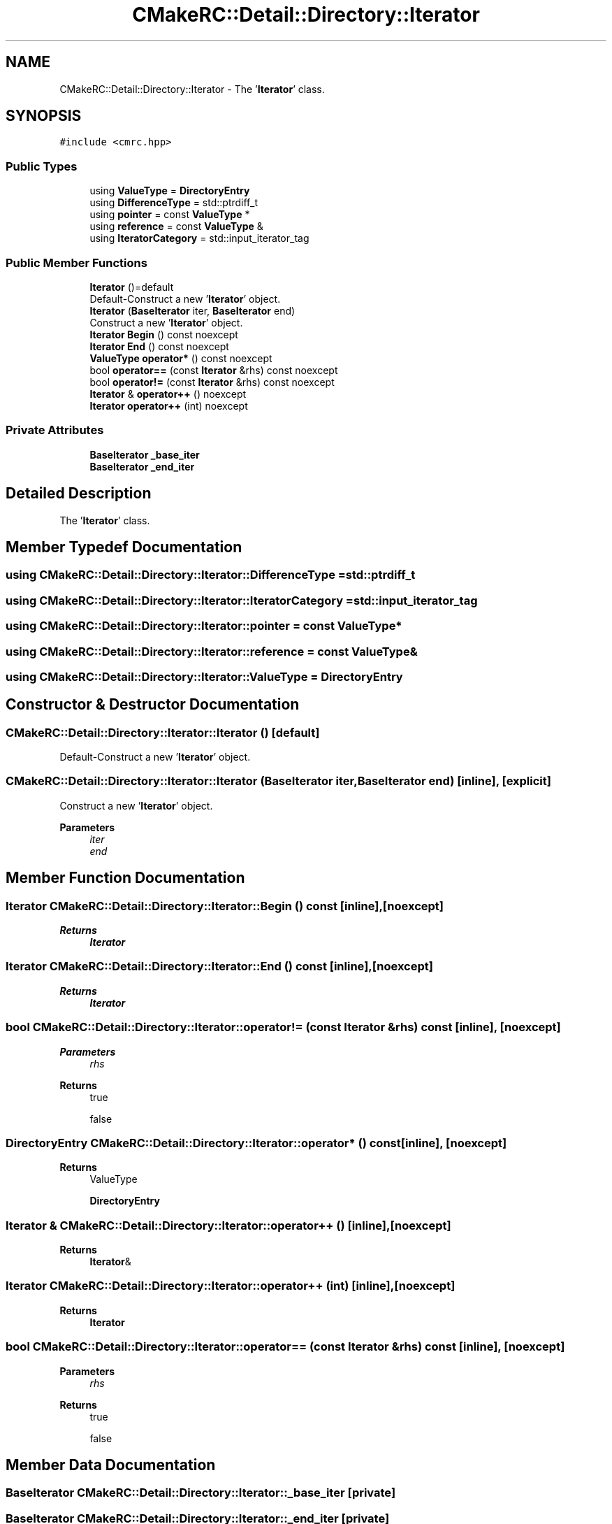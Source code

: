.TH "CMakeRC::Detail::Directory::Iterator" 3Version 1.0.1" "CxxWin" \" -*- nroff -*-
.ad l
.nh
.SH NAME
CMakeRC::Detail::Directory::Iterator \- The '\fBIterator\fP' class\&.  

.SH SYNOPSIS
.br
.PP
.PP
\fC#include <cmrc\&.hpp>\fP
.SS "Public Types"

.in +1c
.ti -1c
.RI "using \fBValueType\fP = \fBDirectoryEntry\fP"
.br
.ti -1c
.RI "using \fBDifferenceType\fP = std::ptrdiff_t"
.br
.ti -1c
.RI "using \fBpointer\fP = const \fBValueType\fP *"
.br
.ti -1c
.RI "using \fBreference\fP = const \fBValueType\fP &"
.br
.ti -1c
.RI "using \fBIteratorCategory\fP = std::input_iterator_tag"
.br
.in -1c
.SS "Public Member Functions"

.in +1c
.ti -1c
.RI "\fBIterator\fP ()=default"
.br
.RI "Default-Construct a new '\fBIterator\fP' object\&. "
.ti -1c
.RI "\fBIterator\fP (\fBBaseIterator\fP iter, \fBBaseIterator\fP end)"
.br
.RI "Construct a new '\fBIterator\fP' object\&. "
.ti -1c
.RI "\fBIterator\fP \fBBegin\fP () const noexcept"
.br
.ti -1c
.RI "\fBIterator\fP \fBEnd\fP () const noexcept"
.br
.ti -1c
.RI "\fBValueType\fP \fBoperator*\fP () const noexcept"
.br
.ti -1c
.RI "bool \fBoperator==\fP (const \fBIterator\fP &rhs) const noexcept"
.br
.ti -1c
.RI "bool \fBoperator!=\fP (const \fBIterator\fP &rhs) const noexcept"
.br
.ti -1c
.RI "\fBIterator\fP & \fBoperator++\fP () noexcept"
.br
.ti -1c
.RI "\fBIterator\fP \fBoperator++\fP (int) noexcept"
.br
.in -1c
.SS "Private Attributes"

.in +1c
.ti -1c
.RI "\fBBaseIterator\fP \fB_base_iter\fP"
.br
.ti -1c
.RI "\fBBaseIterator\fP \fB_end_iter\fP"
.br
.in -1c
.SH "Detailed Description"
.PP 
The '\fBIterator\fP' class\&. 
.SH "Member Typedef Documentation"
.PP 
.SS "using \fBCMakeRC::Detail::Directory::Iterator::DifferenceType\fP =  std::ptrdiff_t"

.SS "using \fBCMakeRC::Detail::Directory::Iterator::IteratorCategory\fP =  std::input_iterator_tag"

.SS "using \fBCMakeRC::Detail::Directory::Iterator::pointer\fP =  const \fBValueType\fP*"

.SS "using \fBCMakeRC::Detail::Directory::Iterator::reference\fP =  const \fBValueType\fP&"

.SS "using \fBCMakeRC::Detail::Directory::Iterator::ValueType\fP =  \fBDirectoryEntry\fP"

.SH "Constructor & Destructor Documentation"
.PP 
.SS "CMakeRC::Detail::Directory::Iterator::Iterator ()\fC [default]\fP"

.PP
Default-Construct a new '\fBIterator\fP' object\&. 
.SS "CMakeRC::Detail::Directory::Iterator::Iterator (\fBBaseIterator\fP iter, \fBBaseIterator\fP end)\fC [inline]\fP, \fC [explicit]\fP"

.PP
Construct a new '\fBIterator\fP' object\&. 
.PP
\fBParameters\fP
.RS 4
\fIiter\fP 
.br
\fIend\fP 
.RE
.PP

.SH "Member Function Documentation"
.PP 
.SS "\fBIterator\fP CMakeRC::Detail::Directory::Iterator::Begin () const\fC [inline]\fP, \fC [noexcept]\fP"

.PP
\fBReturns\fP
.RS 4
\fBIterator\fP 
.RE
.PP

.SS "\fBIterator\fP CMakeRC::Detail::Directory::Iterator::End () const\fC [inline]\fP, \fC [noexcept]\fP"

.PP
\fBReturns\fP
.RS 4
\fBIterator\fP 
.RE
.PP

.SS "bool CMakeRC::Detail::Directory::Iterator::operator!= (const \fBIterator\fP & rhs) const\fC [inline]\fP, \fC [noexcept]\fP"

.PP
\fBParameters\fP
.RS 4
\fIrhs\fP 
.RE
.PP
\fBReturns\fP
.RS 4
true 
.PP
false 
.RE
.PP

.SS "\fBDirectoryEntry\fP CMakeRC::Detail::Directory::Iterator::operator* () const\fC [inline]\fP, \fC [noexcept]\fP"

.PP
\fBReturns\fP
.RS 4
ValueType
.PP
\fBDirectoryEntry\fP 
.RE
.PP

.SS "\fBIterator\fP & CMakeRC::Detail::Directory::Iterator::operator++ ()\fC [inline]\fP, \fC [noexcept]\fP"

.PP
\fBReturns\fP
.RS 4
\fBIterator\fP& 
.RE
.PP

.SS "\fBIterator\fP CMakeRC::Detail::Directory::Iterator::operator++ (int)\fC [inline]\fP, \fC [noexcept]\fP"

.PP
\fBReturns\fP
.RS 4
\fBIterator\fP 
.RE
.PP

.SS "bool CMakeRC::Detail::Directory::Iterator::operator== (const \fBIterator\fP & rhs) const\fC [inline]\fP, \fC [noexcept]\fP"

.PP
\fBParameters\fP
.RS 4
\fIrhs\fP 
.RE
.PP
\fBReturns\fP
.RS 4
true 
.PP
false 
.RE
.PP

.SH "Member Data Documentation"
.PP 
.SS "\fBBaseIterator\fP CMakeRC::Detail::Directory::Iterator::_base_iter\fC [private]\fP"

.SS "\fBBaseIterator\fP CMakeRC::Detail::Directory::Iterator::_end_iter\fC [private]\fP"


.SH "Author"
.PP 
Generated automatically by Doxygen for CxxWin from the source code\&.
